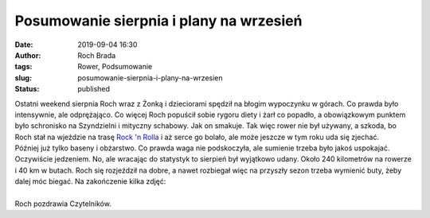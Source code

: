Posumowanie sierpnia i plany na wrzesień
########################################
:date: 2019-09-04 16:30
:author: Roch Brada
:tags: Rower, Podsumowanie
:slug: posumowanie-sierpnia-i-plany-na-wrzesien
:status: published

| Ostatni weekend sierpnia Roch wraz z Żonką i dzieciorami spędził na błogim wypoczynku w górach. Co prawda było intensywnie, ale odprężająco. Co więcej Roch popuścił sobie rygoru diety i żarł co popadło, a obowiązkowym punktem było schronisko na Szyndzielni i mityczny schabowy. Jak on smakuje. Tak więc rower nie był używany, a szkoda, bo Roch stał na wjeździe na trasę `Rock 'n Rolla <http://endurotrails.pl/sciezki/trasy/trasy-niebieskie/rocknrolla>`__ i aż serce go bolało, ale może jeszcze w tym roku uda się zjechać.
| Później już tylko baseny i obżarstwo. Co prawda waga nie podskoczyła, ale sumienie trzeba było jakoś uspokajać. Oczywiście jedzeniem. No, ale wracając do statystyk to sierpień był wyjątkowo udany. Około 240 kilometrów na rowerze i 40 km w butach. Roch się rozjeździł na dobre, a nawet rozbiegał więc na przyszły sezon trzeba wymienić buty, żeby dalej móc biegać. Na zakończenie kilka zdjęć:

.. raw:: html

   <div style="text-align: center;">

.. raw:: html

   <iframe allow="encrypted-media" allowtransparency="true" frameborder="0" height="669" scrolling="no" src="https://www.facebook.com/plugins/post.php?href=https%3A%2F%2Fwww.facebook.com%2Fpedalydwa%2Fposts%2F513937249373435&amp;width=500" style="border: none; overflow: hidden;" width="500">

.. raw:: html

   </iframe>

.. raw:: html

   </div>

| 
| Roch pozdrawia Czytelników.

.. raw:: html

   </p>
